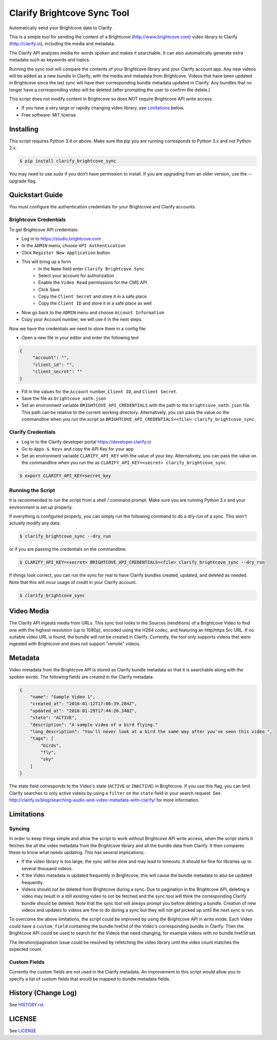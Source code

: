 ===============================
Clarify Brightcove Sync Tool
===============================

Automatically send your Brightcove data to Clarify.

This is a simple tool for sending the content of a Brightcove (http://www.brightcove.com) video library to Clarify (http://clarify.io), including the media and metadata.

The Clarify API analyzes media for words spoken and makes it searchable. It can also automatically generate extra metadata such as keywords and topics.

Running the sync tool will compare the contents of your Brightcove library and your Clarify account app. Any new videos will be added as a new bundle in Clarify, with the media and metadata from Brightcove. Videos that have been updated in Brightcove since the last sync will have their corresponding bundle metadata updated in Clarify. Any bundles that no longer have a corresponding video will be deleted (after prompting the user to confirm the delete.)

This script does not modify content in Brightcove so does NOT require Brightcove API write access.

* If you have a very large or rapidly changing video library, see `Limitations`_ below.
* Free software: MIT license

Installing
----------

This script requires Python 3.4 or above. Make sure the pip you are running corresponds to Python 3.x and not Python 2.x.

.. code-block:: bash

   $ pip install clarify_brightcove_sync

You may need to use sudo if you don't have permission to install. If you are upgrading from an older version, use the --upgrade flag.


Quickstart Guide
----------------

You must configure the authentication credentials for your Brightcove and Clarify accounts.

Brightcove Credentials
^^^^^^^^^^^^^^^^^^^^^^

To get Brightcove API credentials:

* Log in to https://studio.brightcove.com
* In the ``ADMIN`` menu, choose ``API Authentication``
* Click ``Register New Application`` button
* This will bring up a form
    + In the ``Name`` field enter ``Clarify Brightcove Sync``
    + Select your account for authorization
    + Enable the ``Video Read`` permissions for the CMS API
    + Click Save
    + Copy the ``Client Secret`` and store it in a safe place
    + Copy the ``Client ID`` and store it in a safe place as well
* Now go back to the ``ADMIN`` menu and choose ``Account Information``
* Copy your Account number, we will use it in the next steps.

Now we have the credentials we need to store them in a config file:

* Open a new file in your editor and enter the following text
.. code-block::

       {
	    "account": "",
	    "client_id": "",
	    "client_secret": ""
       }

* Fill in the values for the ``Account`` number, ``Client ID``, and ``Client Secret``.
* Save the file as ``brightcove_oath.json``
* Set an environment variable ``BRIGHTCOVE_API_CREDENTIALS`` with the path to the ``brightcove_oath.json`` file. This path can be relative to the current working directory. Alternatively, you can pass the value on the commandline when you run the script as ``BRIGHTCOVE_API_CREDENTIALS=<file> clarify_brightcove_sync``.


Clarify Credentials
^^^^^^^^^^^^^^^^^^^

* Log in to the Clarify developer portal https://developer.clarify.io
* Go to ``Apps & Keys`` and copy the API Key for your app
* Set an environment variable ``CLARIFY_API_KEY`` with the value of your key. Alternatively, you can pass the value on the commandline when you run the  as ``CLARIFY_API_KEY=<secret> clarify_brightcove_sync``.
.. code-block:: bash

        $ export CLARIFY_API_KEY=secret_key

Running the Script
^^^^^^^^^^^^^^^^^^

It is recommended to run the script from a shell / command prompt. Make sure you are running Python 3.x and your environment is set up properly.

If everything is configured properly, you can simply run the following command to do a dry-run of a sync. This won't actually modify any data.

.. code-block:: bash

        $ clarify_brightcove_sync --dry_run

or if you are passing the credentials on the commandline:

.. code-block:: bash

        $ CLARIFY_API_KEY=<secret> BRIGHTCOVE_API_CREDENTIALS=<file> clarify_brightcove_sync --dry_run

If things look correct, you can run the sync for real to have Clarify bundles created, updated, and deleted as needed. Note that this will incur usage of credit in your Clarify account.

.. code-block:: bash

        $ clarify_brightcove_sync


Video Media
-----------

The Clarify API ingests media from URLs. This sync tool looks in the Sources (renditions) of a Brightcove Video to find one with the highest resolution (up to 1080p), encoded using the H264 codec, and featuring an http/https Src URL. If no suitable video URL is found, the bundle will not be created in Clarify. Currently, the tool only supports videos that were ingested with Brightcove and does not support "remote" videos.

Metadata
--------

Video metadata from the Brightcove API is stored as Clarify bundle metadata so that it is searchable along with the spoken words. The following fields are created in the Clarify metadata:

.. code-block::

        {
            "name": "Sample Video 1",
            "created_at": "2016-01-12T17:06:39.284Z",
            "updated_at": "2016-01-29T17:44:26.340Z",
            "state": "ACTIVE",
            "description": "A sample video of a bird flying."
            "long_description": "You'll never look at a bird the same way after you've seen this video.",
            "tags": [
                "birds",
                "fly",
                "sky"
            ]
        }

The state field corresponds to the Video's state (``ACTIVE`` or ``INACTIVE``) in Brightcove. If you use this flag, you can limit Clarify searches to only active videos by using a ``filter`` on the ``state`` field in your search request. See http://clarify.io/blog/searching-audio-and-video-metadata-with-clarify/ for more information.


Limitations
------------

Syncing
^^^^^^^

In order to keep things simple and allow the script to work without Brightcove API write access, when the script starts it fetches the all the video metadata from the Brightcove library and all the bundle data from Clarify. It then compares these to know what needs updating. This has several implications:

* If the video library is too large, the sync will be slow and may lead to timeouts. It should be fine for libraries up to several thousand videos.
* If the Video metadata is updated frequently in Brightcove, this will cause the bundle metadata to also be updated frequently.
* Videos should not be deleted from Brightcove during a sync. Due to pagination in the Brightcove API, deleting a video may result in a still existing video to not be fetched and the sync tool will think the corresponding Clarify bundle should be deteled. Note that the sync tool will always prompt you before deleting a bundle. Creation of new videos and updates to videos are fine to do during a sync but they will not get picked up until the next sync is run.

To overcome the above limitations, the script could be improved by using the Brightcove API in write mode. Each Video could have a ``custom_field`` containing the bundle href/id of the Video's corresponding bundle in Clarify. Then the Brightcove API could be used to search for the Videos that need changing, for example videos with no bundle href/id set.

The iteration/pagination issue could be resolved by refetching the video library until the video count matches the expected count.

Custom Fields
^^^^^^^^^^^^^

Currently the custom fields are not used in the Clarify metadata. An improvement to this script would allow you to specify a list of custom fields that would be mapped to bundle metadata fields.


History (Change Log)
--------------------

See `HISTORY.rst <HISTORY.rst>`_


LICENSE
-------

See `LICENSE <LICENSE>`_

